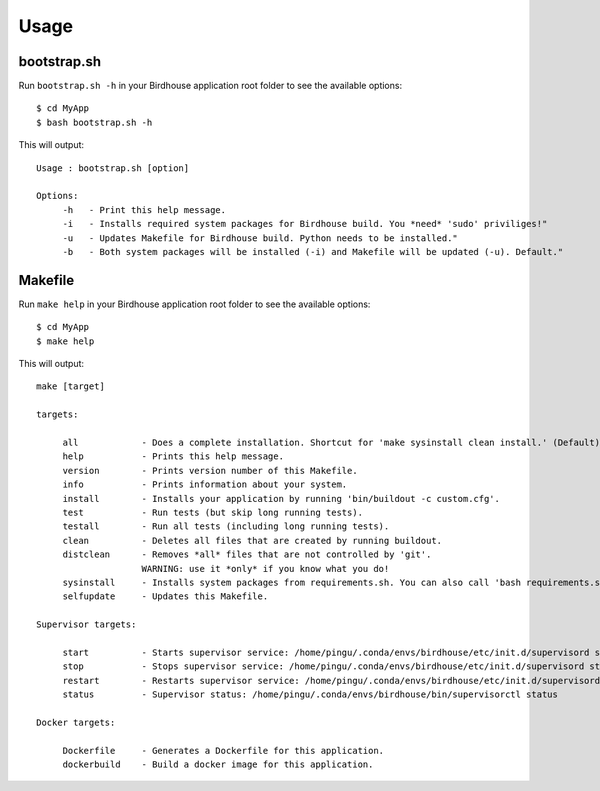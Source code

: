 .. _usage:

Usage
=====

bootstrap.sh
------------

Run ``bootstrap.sh -h`` in your Birdhouse application root folder to see the available options::

   $ cd MyApp
   $ bash bootstrap.sh -h

This will output::

   Usage : bootstrap.sh [option]

   Options:
        -h   - Print this help message.
        -i   - Installs required system packages for Birdhouse build. You *need* 'sudo' priviliges!"
        -u   - Updates Makefile for Birdhouse build. Python needs to be installed."
        -b   - Both system packages will be installed (-i) and Makefile will be updated (-u). Default."


Makefile
-------- 

Run ``make help`` in your Birdhouse application root folder to see the available options::

   $ cd MyApp
   $ make help

This will output::

    make [target]

    targets:

         all            - Does a complete installation. Shortcut for 'make sysinstall clean install.' (Default)
         help           - Prints this help message.
         version        - Prints version number of this Makefile.
         info           - Prints information about your system.
         install        - Installs your application by running 'bin/buildout -c custom.cfg'.
         test           - Run tests (but skip long running tests).
         testall        - Run all tests (including long running tests).
         clean          - Deletes all files that are created by running buildout.
         distclean      - Removes *all* files that are not controlled by 'git'.
                        WARNING: use it *only* if you know what you do!
         sysinstall     - Installs system packages from requirements.sh. You can also call 'bash requirements.sh' directly.
         selfupdate     - Updates this Makefile.

    Supervisor targets:

         start          - Starts supervisor service: /home/pingu/.conda/envs/birdhouse/etc/init.d/supervisord start
         stop           - Stops supervisor service: /home/pingu/.conda/envs/birdhouse/etc/init.d/supervisord stop
         restart        - Restarts supervisor service: /home/pingu/.conda/envs/birdhouse/etc/init.d/supervisord restart
         status         - Supervisor status: /home/pingu/.conda/envs/birdhouse/bin/supervisorctl status

    Docker targets:

         Dockerfile     - Generates a Dockerfile for this application.
         dockerbuild    - Build a docker image for this application.
